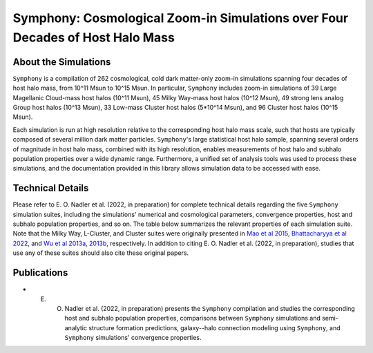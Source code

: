Symphony: Cosmological Zoom-in Simulations over Four Decades of Host Halo Mass
===============

About the Simulations
------------

``Symphony`` is a compilation of 262 cosmological, cold dark matter-only zoom-in simulations spanning four decades of host halo mass, from 10^11 Msun to 10^15 Msun. In particular, ``Symphony`` includes zoom-in simulations of 39 Large Magellanic Cloud-mass host halos (10^11 Msun), 45 Milky Way-mass host halos (10^12 Msun), 49 strong lens analog Group host halos (10^13 Msun), 33 Low-mass Cluster host halos (5*10^14 Msun), and 96 Cluster host halos (10^15 Msun).

Each simulation is run at high resolution relative to the corresponding host halo mass scale, such that hosts are typically composed of several million dark matter particles. ``Symphony``'s large statistical host halo sample, spanning several orders of magnitude in host halo mass, combined with its high resolution, enables measurements of host halo and subhalo population properties over a wide dynamic range. Furthermore, a unified set of analysis tools was used to process these simulations, and the documentation provided in this library allows simulation data to be accessed with ease.
	
.. image:: zoomin_grid.pdf
   :width: 1000

Technical Details
-----------------------

Please refer to E. O. Nadler et al. (2022, in preparation) for complete technical details regarding the five ``Symphony`` simulation suites, including the simulations' numerical and cosmological parameters, convergence properties, host and subhalo population properties, and so on. The table below summarizes the relevant properties of each simulation suite. Note that the Milky Way, L-Cluster, and Cluster suites were originally presented in `Mao et al 2015 <https://iopscience.iop.org/article/10.1088/0004-637X/810/1/21>`_, `Bhattacharyya et al 2022 <https://iopscience.iop.org/article/10.3847/1538-4357/ac68e9>`_, and `Wu et al 2013a <https://iopscience.iop.org/article/10.1088/0004-637X/763/2/70>`_, `2013b <https://iopscience.iop.org/article/10.1088/0004-637X/767/1/23>`_, respectively. In addition to citing E. O. Nadler et al. (2022, in preparation), studies that use any of these suites should also cite these original papers.

.. image:: symphony_table.png
   :width: 1000

Publications
------------------------------------------
   
* E. O. Nadler et al. (2022, in preparation) presents the ``Symphony`` compilation and studies the corresponding host and subhalo population properties, comparisons between ``Symphony`` simulations and semi-analytic structure formation predictions, galaxy--halo connection modeling using ``Symphony``, and ``Symphony`` simulations' convergence properties.